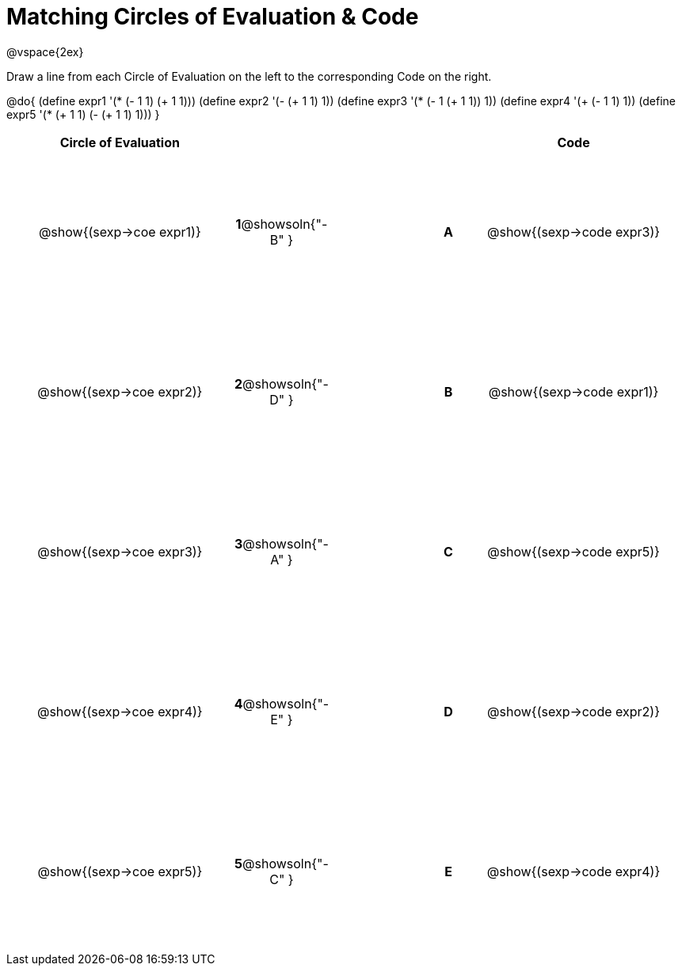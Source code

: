 = Matching Circles of Evaluation & Code

++++
<style>
  td * {text-align: center;}
  td {height: 150pt;}
</style>
++++

@vspace{2ex}

Draw a line from each Circle of Evaluation on the left to the corresponding Code on the right.

@do{
  (define expr1 '(* (- 1 1) (+ 1 1)))
  (define expr2 '(- (+ 1 1) 1))
  (define expr3 '(* (- 1 (+ 1 1)) 1))
  (define expr4 '(+ (- 1 1) 1))
  (define expr5 '(* (+ 1 1) (- (+ 1 1) 1)))
}

[cols="^.^10a,^.^2a,5a,^.^1a,^.^10a",options="header",stripes="none",grid="none",frame="none"]
|===
| Circle of Evaluation       |   									  ||       | Code
| @show{(sexp->coe expr1)}   |*1*@showsoln{"-B" }||*A*    | @show{(sexp->code expr3)}
| @show{(sexp->coe expr2)}   |*2*@showsoln{"-D" }||*B*    | @show{(sexp->code expr1)}
| @show{(sexp->coe expr3)}   |*3*@showsoln{"-A" }||*C*    | @show{(sexp->code expr5)}
| @show{(sexp->coe expr4)}   |*4*@showsoln{"-E" }||*D*    | @show{(sexp->code expr2)}
| @show{(sexp->coe expr5)}   |*5*@showsoln{"-C" }||*E*    | @show{(sexp->code expr4)}
|===
